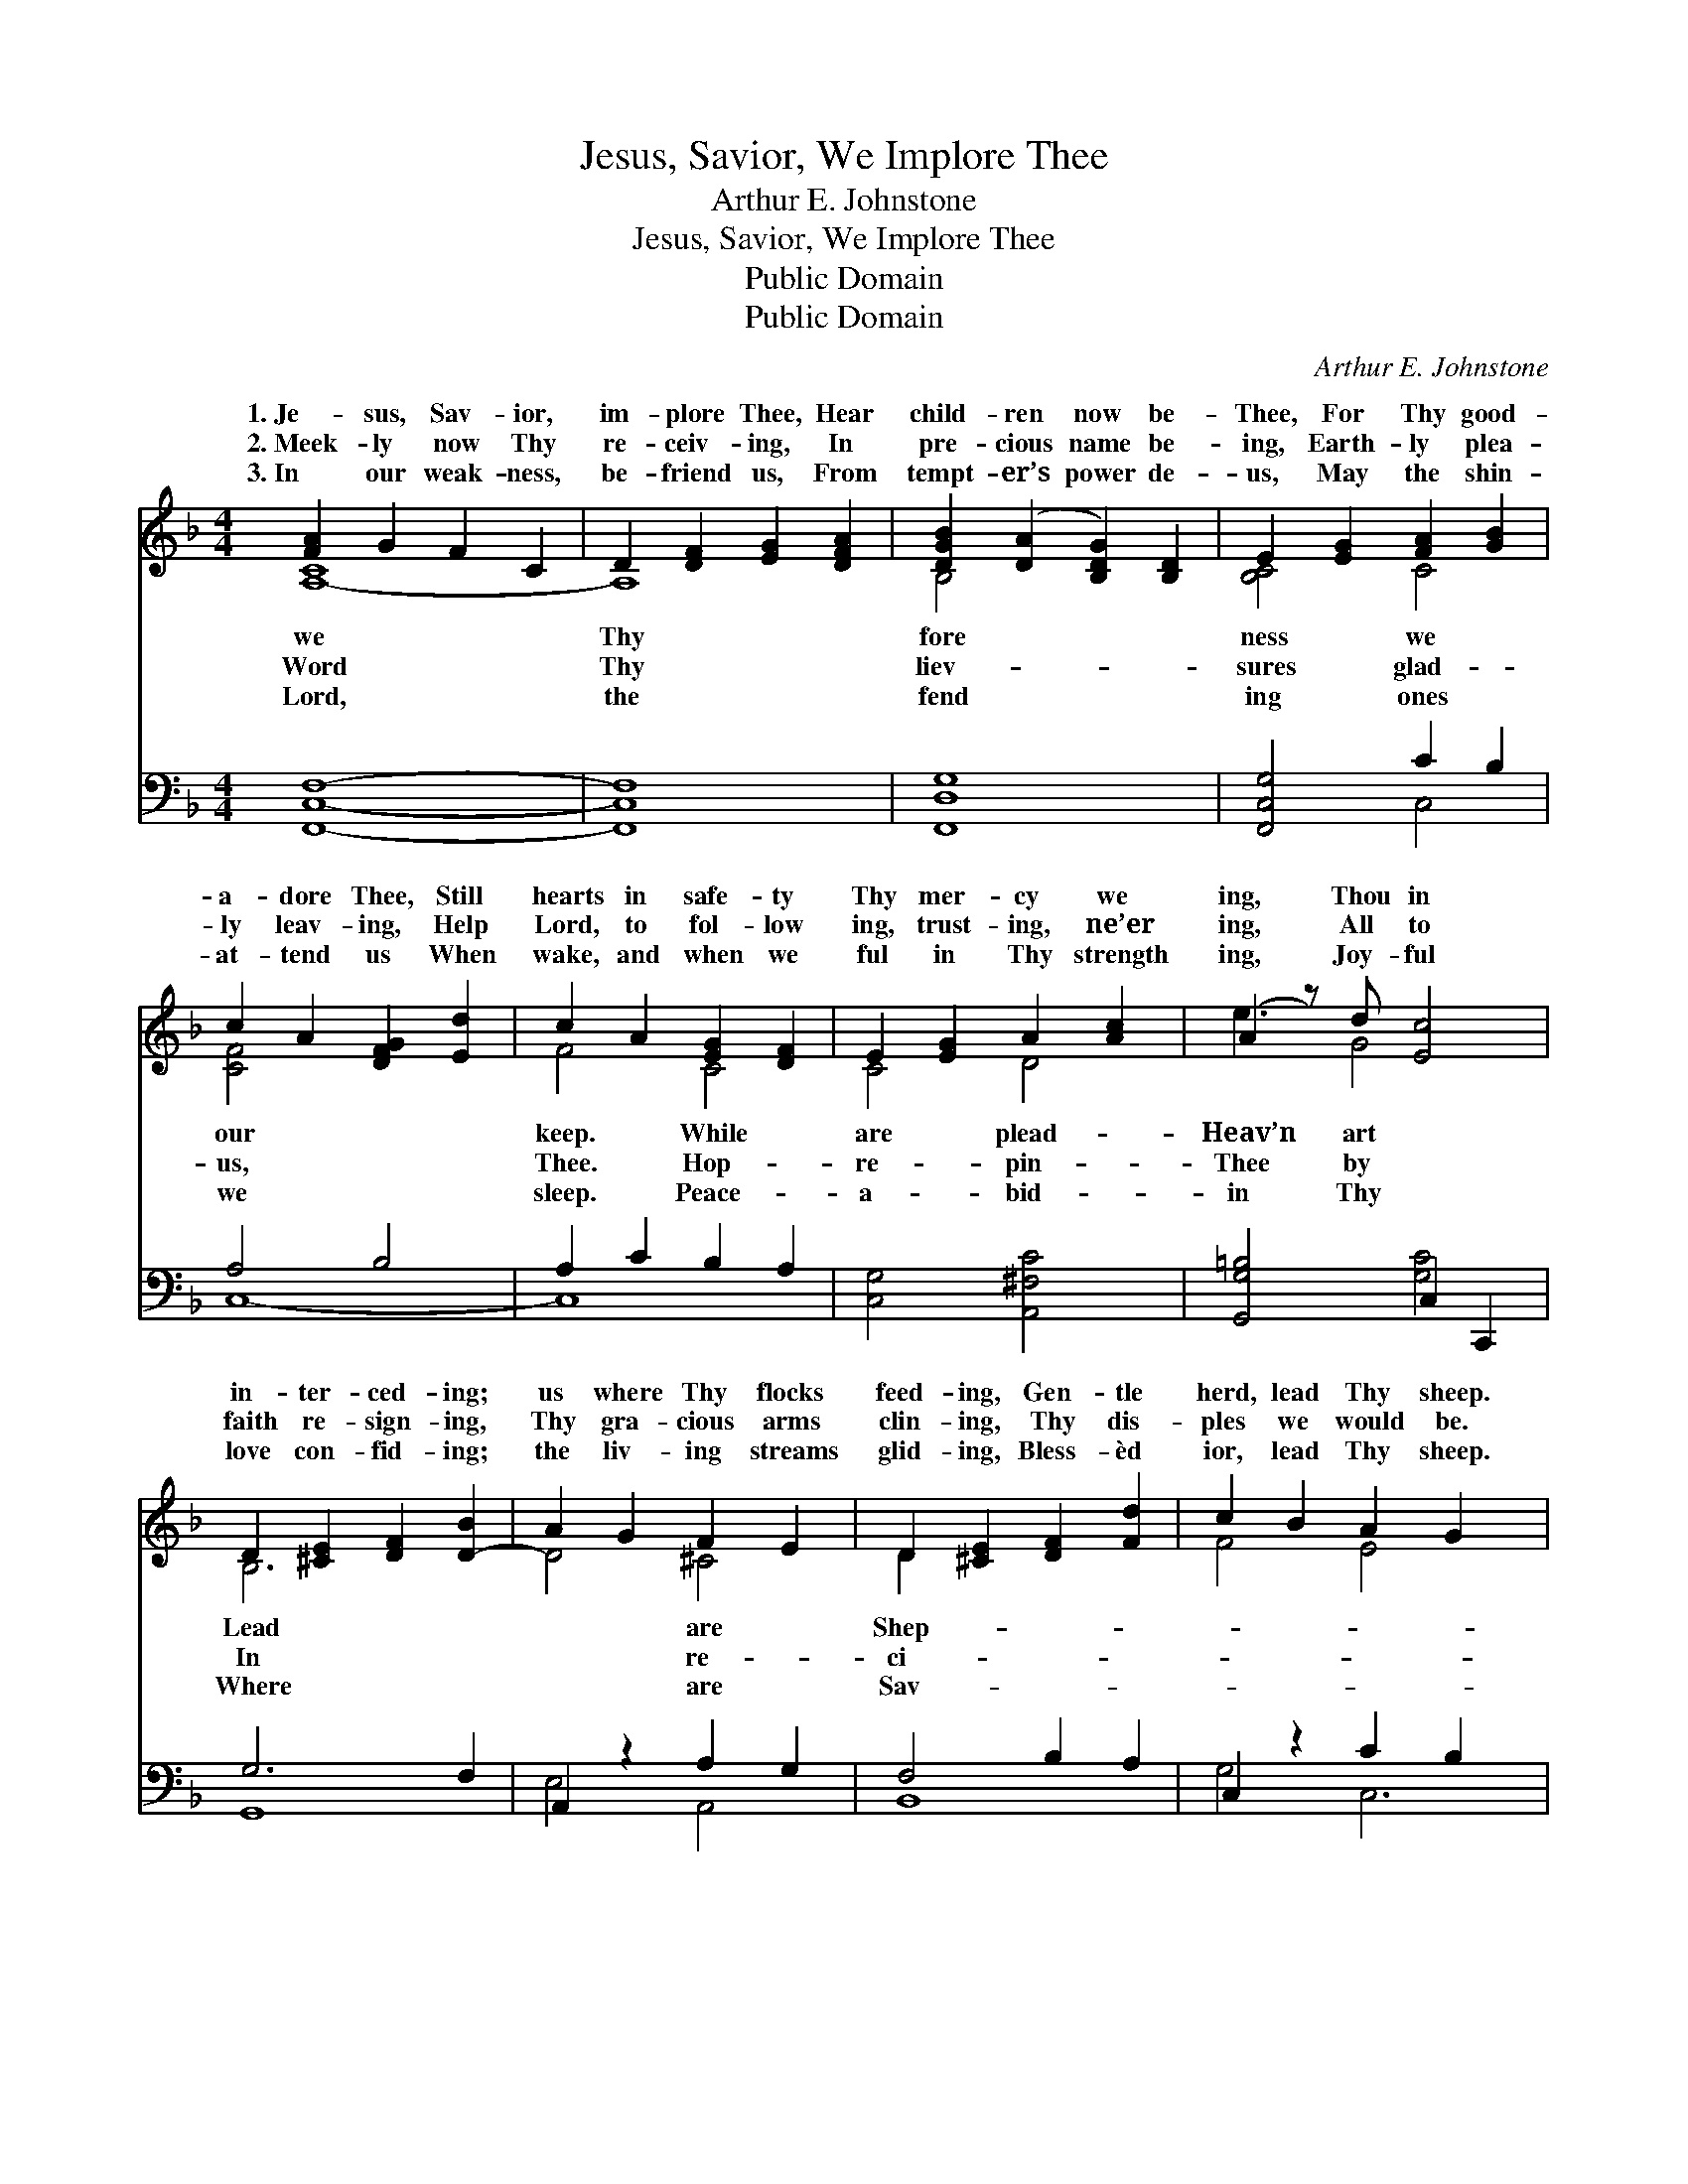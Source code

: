 X:1
T:Jesus, Savior, We Implore Thee
T:Arthur E. Johnstone
T:Jesus, Savior, We Implore Thee
T:Public Domain
T:Public Domain
C:Arthur E. Johnstone
Z:Public Domain
%%score ( 1 2 ) ( 3 4 )
L:1/8
M:4/4
K:F
V:1 treble 
V:2 treble 
V:3 bass 
V:4 bass 
V:1
 [FA]2 G2 F2 C2 | D2 [DF]2 [EG]2 [DFA]2 | [DGB]2 ([DA]2 [B,DG]2) [B,D]2 | E2 [EG]2 [FA]2 [GB]2 | %4
w: 1.~Je- sus, Sav- ior,|im- plore Thee, Hear|child- ren now be-|Thee, For Thy good-|
w: 2.~Meek- ly now Thy|re- ceiv- ing, In|pre- cious name be-|ing, Earth- ly plea-|
w: 3.~In our weak- ness,|be- friend us, From|tempt- er’s power de-|us, May the shin-|
 c2 A2 [DFG]2 [Ed]2 | c2 A2 [EG]2 [DF]2 | E2 [EG]2 A2 [Ac]2 | (A2 z) d [Ec]4 | %8
w: a- dore Thee, Still|hearts in safe- ty|Thy mer- cy we|ing, Thou in|
w: ly leav- ing, Help|Lord, to fol- low|ing, trust- ing, ne’er|ing, All to|
w: at- tend us When|wake, and when we|ful in Thy strength|ing, Joy- ful|
 D2 [^CE]2 [DF]2 [D-B]2 | A2 G2 F2 E2 | D2 [^CE]2 [DF]2 [Fd]2 | c2 B2 A2 G2 x2 | %12
w: in- ter- ced- ing;|us where Thy flocks|feed- ing, Gen- tle|herd, lead Thy sheep.|
w: faith re- sign- ing,|Thy gra- cious arms|clin- ing, Thy dis-|ples we would be.|
w: love con- fid- ing;|the liv- ing streams|glid- ing, Bless- èd|ior, lead Thy sheep.|
 F2 [EG]2 [FA]2 [CE]2 x2 | D2 [^CE]2 [B,DF]2 [DFG]2 | [CFA]2 G2 F2 [B,C]2 | %15
w: |||
w: |||
w: |||
 [A,C-F]2 [B,C-G]2 [A,CF]8 |] %16
w: |
w: |
w: |
V:2
 [A,-C]8 | A,8 | B,4 x4 | [B,C]4 C4 | [CF]4 x4 | F4 C4 | C4 D4 | e3 G4 x | B,6 x2 | D4 ^C4 | %10
w: we|Thy|fore|ness we|our|keep. While|are plead-|Heav’n art|Lead|* are|
w: Word|Thy|liev-|sures glad-|us,|Thee. Hop-|re- pin-|Thee by|In|* re-|
w: Lord,|the|fend|ing ones|we|sleep. Peace-|a- bid-|in Thy|Where|* are|
 D2 x6 | F4 E4 x2 | D6 x4 | B,4 x4 | x2 C4 x2 | x12 |] %16
w: Shep-||||||
w: ci-||||||
w: Sav-||||||
V:3
 [F,,C,F,]8- | [F,,C,F,]8 | [F,,D,G,]8 | [F,,C,G,]4 C2 B,2 | A,4 B,4 | A,2 C2 B,2 A,2 | %6
 [C,G,]4 [A,,^F,C]4 | [G,,G,=B,]4 C,2 C,,2 | G,6 F,2 | A,,2 z2 A,2 G,2 | F,4 B,2 A,2 | %11
 C,2 z2 C2 B,2 x2 | D,4 z2 G,2 x2 | B,,6 =B,,2 | F,2 B,2 A,2 G,2 | [F,,C,]12 |] %16
V:4
 x8 | x8 | x8 | x4 C,4 | C,8- | C,8 | x8 | x4 [G,C]4 | G,,8 | E,4 A,,4 | B,,8 | G,4 C,6 | %12
 A,6 A,,4 | F,8- | C,8- | x12 |] %16

